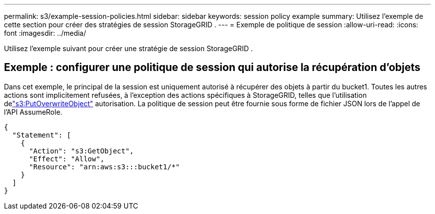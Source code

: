 ---
permalink: s3/example-session-policies.html 
sidebar: sidebar 
keywords: session policy example 
summary: Utilisez l’exemple de cette section pour créer des stratégies de session StorageGRID . 
---
= Exemple de politique de session
:allow-uri-read: 
:icons: font
:imagesdir: ../media/


[role="lead"]
Utilisez l’exemple suivant pour créer une stratégie de session StorageGRID .



== Exemple : configurer une politique de session qui autorise la récupération d’objets

Dans cet exemple, le principal de la session est uniquement autorisé à récupérer des objets à partir du bucket1.  Toutes les autres actions sont implicitement refusées, à l'exception des actions spécifiques à StorageGRID, telles que l'utilisation delink:use-access-policies/#use-putoverwriteobject-permission["s3:PutOverwriteObject"] autorisation.  La politique de session peut être fournie sous forme de fichier JSON lors de l'appel de l'API AssumeRole.

[listing]
----
{
  "Statement": [
    {
      "Action": "s3:GetObject",
      "Effect": "Allow",
      "Resource": "arn:aws:s3:::bucket1/*"
    }
  ]
}
----